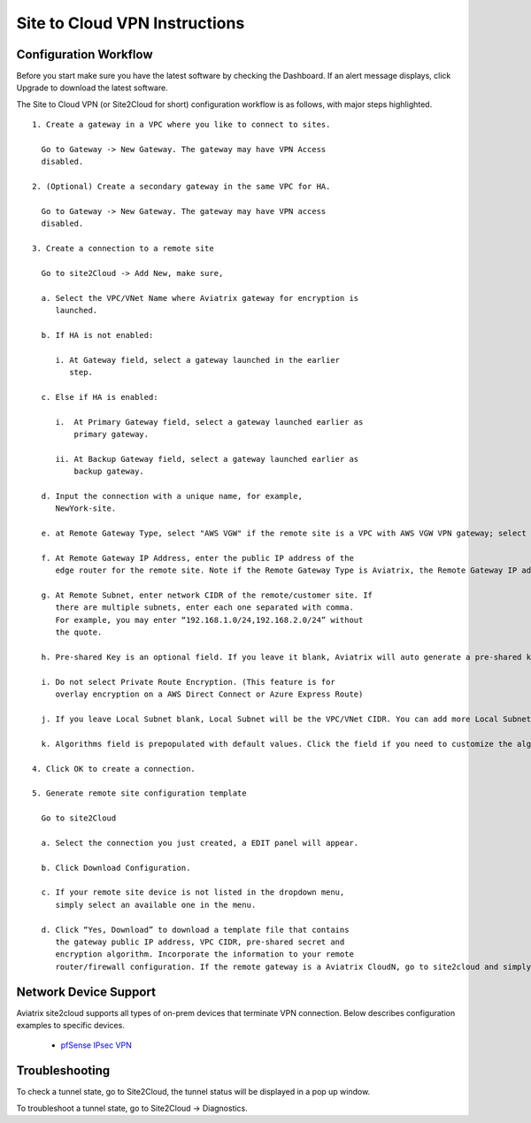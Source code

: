 .. meta::
   :description: Site 2 Cloud
   :keywords: Site2cloud, site to cloud, aviatrix, ipsec vpn, tunnel


==============================
Site to Cloud VPN Instructions
==============================

Configuration Workflow
======================

Before you start make sure you have the latest software by checking the
Dashboard. If an alert message displays, click Upgrade to download the
latest software.

The Site to Cloud VPN (or Site2Cloud for short) configuration workflow is as 
follows, with major steps highlighted.


::

 1. Create a gateway in a VPC where you like to connect to sites.

   Go to Gateway -> New Gateway. The gateway may have VPN Access
   disabled.

 2. (Optional) Create a secondary gateway in the same VPC for HA.

   Go to Gateway -> New Gateway. The gateway may have VPN access
   disabled.

 3. Create a connection to a remote site

   Go to site2Cloud -> Add New, make sure,

   a. Select the VPC/VNet Name where Aviatrix gateway for encryption is
      launched.

   b. If HA is not enabled:

      i. At Gateway field, select a gateway launched in the earlier
         step.

   c. Else if HA is enabled:

      i.  At Primary Gateway field, select a gateway launched earlier as
          primary gateway.

      ii. At Backup Gateway field, select a gateway launched earlier as
          backup gateway.

   d. Input the connection with a unique name, for example,
      NewYork-site.

   e. at Remote Gateway Type, select "AWS VGW" if the remote site is a VPC with AWS VGW VPN gateway; select "Aviatrix" if the remote site is on-prem Aviatrix gateway; select "Generic" if the remote site gateway is a third party router or firewall. 

   f. At Remote Gateway IP Address, enter the public IP address of the
      edge router for the remote site. Note if the Remote Gateway Type is Aviatrix, the Remote Gateway IP address is the public IP address of the site. 

   g. At Remote Subnet, enter network CIDR of the remote/customer site. If
      there are multiple subnets, enter each one separated with comma.
      For example, you may enter “192.168.1.0/24,192.168.2.0/24” without
      the quote.

   h. Pre-shared Key is an optional field. If you leave it blank, Aviatrix will auto generate a pre-shared key. You can paste your own pre-shared key if you prefer. 

   i. Do not select Private Route Encryption. (This feature is for
      overlay encryption on a AWS Direct Connect or Azure Express Route)

   j. If you leave Local Subnet blank, Local Subnet will be the VPC/VNet CIDR. You can add more Local Subnet CIDR blocks, separate by comma. Make sure you include the VPC/VNet as well. These Local Subnets are advertised to Remote Subnets that the site2cloud connection can reach. You can change this settings later. 

   k. Algorithms field is prepopulated with default values. Click the field if you need to customize the algorithms. 

 4. Click OK to create a connection. 

 5. Generate remote site configuration template

   Go to site2Cloud

   a. Select the connection you just created, a EDIT panel will appear.

   b. Click Download Configuration.

   c. If your remote site device is not listed in the dropdown menu,
      simply select an available one in the menu.

   d. Click “Yes, Download” to download a template file that contains
      the gateway public IP address, VPC CIDR, pre-shared secret and
      encryption algorithm. Incorporate the information to your remote
      router/firewall configuration. If the remote gateway is a Aviatrix CloudN, go to site2cloud and simply import the downloaded configuration file and click OK. 

Network Device Support
======================

Aviatrix site2cloud supports all types of on-prem devices that terminate VPN connection. Below describes configuration examples to specific devices. 

    - `pfSense IPsec VPN <CloudToPfSense.html>`__

Troubleshooting
===============

To check a tunnel state, go to Site2Cloud, the tunnel status will be
displayed in a pop up window.

To troubleshoot a tunnel state, go to Site2Cloud -> Diagnostics.

.. |image0| image:: site2cloud_media/image1.png
   :width: 5.03147in
   :height: 2.57917in

.. disqus::
